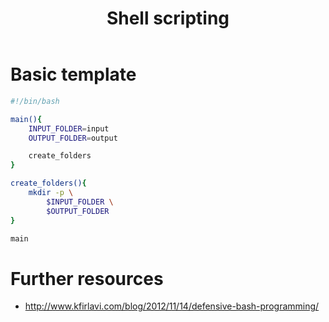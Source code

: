 #+TITLE: Shell scripting

* Basic template

#+BEGIN_SRC sh
#!/bin/bash

main(){
    INPUT_FOLDER=input
    OUTPUT_FOLDER=output

    create_folders
}

create_folders(){
    mkdir -p \
        $INPUT_FOLDER \
        $OUTPUT_FOLDER
}

main

#+END_SRC


* Further resources

- http://www.kfirlavi.com/blog/2012/11/14/defensive-bash-programming/

